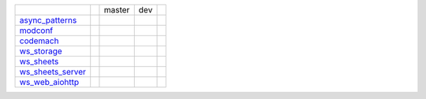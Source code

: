 +-----------------------------------+-----------------------------------+-----------------------------------+-----------------------------------+-----------------------------------+
|                                   |                                   | master                            | dev                               |                                   | 
|                                   |                                   |                                   |                                   |                                   | 
+-----------------------------------+-----------------------------------+-----------------------------------+-----------------------------------+-----------------------------------+
| async_patterns_                   | |async_patterns_docs_latest|      | |async_patterns_travis_master|    | |async_patterns_travis_dev|       | |async_patterns_pulls|            | 
|                                   |                                   |                                   |                                   |                                   | 
|                                   | |async_patterns_pypi|             | |async_patterns_codecov_master|   | |async_patterns_codecov_dev|      |                                   | 
|                                   |                                   |                                   |                                   |                                   | 
|                                   | |async_patterns_pypi_versions|    |                                   |                                   |                                   | 
|                                   |                                   |                                   |                                   |                                   | 
+-----------------------------------+-----------------------------------+-----------------------------------+-----------------------------------+-----------------------------------+
| modconf_                          | |modconf_docs_latest|             | |modconf_travis_master|           | |modconf_travis_dev|              | |modconf_pulls|                   | 
|                                   |                                   |                                   |                                   |                                   | 
|                                   | |modconf_pypi|                    | |modconf_codecov_master|          | |modconf_codecov_dev|             |                                   | 
|                                   |                                   |                                   |                                   |                                   | 
|                                   | |modconf_pypi_versions|           |                                   |                                   |                                   | 
|                                   |                                   |                                   |                                   |                                   | 
+-----------------------------------+-----------------------------------+-----------------------------------+-----------------------------------+-----------------------------------+
| codemach_                         | |codemach_docs_latest|            | |codemach_travis_master|          | |codemach_travis_dev|             | |codemach_pulls|                  | 
|                                   |                                   |                                   |                                   |                                   | 
|                                   | |codemach_pypi|                   | |codemach_codecov_master|         | |codemach_codecov_dev|            |                                   | 
|                                   |                                   |                                   |                                   |                                   | 
|                                   | |codemach_pypi_versions|          |                                   |                                   |                                   | 
|                                   |                                   |                                   |                                   |                                   | 
+-----------------------------------+-----------------------------------+-----------------------------------+-----------------------------------+-----------------------------------+
| ws_storage_                       | |ws_storage_docs_latest|          | |ws_storage_travis_master|        | |ws_storage_travis_dev|           | |ws_storage_pulls|                | 
|                                   |                                   |                                   |                                   |                                   | 
|                                   | |ws_storage_pypi|                 | |ws_storage_codecov_master|       | |ws_storage_codecov_dev|          |                                   | 
|                                   |                                   |                                   |                                   |                                   | 
|                                   | |ws_storage_pypi_versions|        |                                   |                                   |                                   | 
|                                   |                                   |                                   |                                   |                                   | 
+-----------------------------------+-----------------------------------+-----------------------------------+-----------------------------------+-----------------------------------+
| ws_sheets_                        | |ws_sheets_docs_latest|           | |ws_sheets_travis_master|         | |ws_sheets_travis_dev|            | |ws_sheets_pulls|                 | 
|                                   |                                   |                                   |                                   |                                   | 
|                                   | |ws_sheets_pypi|                  | |ws_sheets_codecov_master|        | |ws_sheets_codecov_dev|           |                                   | 
|                                   |                                   |                                   |                                   |                                   | 
|                                   | |ws_sheets_pypi_versions|         |                                   |                                   |                                   | 
|                                   |                                   |                                   |                                   |                                   | 
+-----------------------------------+-----------------------------------+-----------------------------------+-----------------------------------+-----------------------------------+
| ws_sheets_server_                 | |ws_sheets_server_docs_latest|    | |ws_sheets_server_travis_master|  | |ws_sheets_server_travis_dev|     | |ws_sheets_server_pulls|          | 
|                                   |                                   |                                   |                                   |                                   | 
|                                   | |ws_sheets_server_pypi|           | |ws_sheets_server_codecov_master| | |ws_sheets_server_codecov_dev|    |                                   | 
|                                   |                                   |                                   |                                   |                                   | 
|                                   | |ws_sheets_server_pypi_versions|  |                                   |                                   |                                   | 
|                                   |                                   |                                   |                                   |                                   | 
+-----------------------------------+-----------------------------------+-----------------------------------+-----------------------------------+-----------------------------------+
| ws_web_aiohttp_                   | |ws_web_aiohttp_docs_latest|      | |ws_web_aiohttp_travis_master|    | |ws_web_aiohttp_travis_dev|       | |ws_web_aiohttp_pulls|            | 
|                                   |                                   |                                   |                                   |                                   | 
|                                   | |ws_web_aiohttp_pypi|             | |ws_web_aiohttp_codecov_master|   | |ws_web_aiohttp_codecov_dev|      |                                   | 
|                                   |                                   |                                   |                                   |                                   | 
|                                   | |ws_web_aiohttp_pypi_versions|    |                                   |                                   |                                   | 
|                                   |                                   |                                   |                                   |                                   | 
+-----------------------------------+-----------------------------------+-----------------------------------+-----------------------------------+-----------------------------------+

.. _async_patterns: https://github.com/chuck1/async_patterns

.. _modconf: https://github.com/chuck1/modconf

.. _codemach: https://github.com/chuck1/codemach

.. _ws_storage: https://github.com/chuck1/ws_storage

.. _ws_sheets: https://github.com/chuck1/ws_sheets

.. _ws_sheets_server: https://github.com/chuck1/ws_sheets_server

.. _ws_web_aiohttp: https://github.com/chuck1/ws_web_aiohttp

.. |async_patterns_pypi| image:: https://img.shields.io/pypi/v/async_patterns.svg
   :target: https://pypi.python.org/pypi/async_patterns

.. |async_patterns_pypi_versions| image:: https://img.shields.io/pypi/pyversions/async_patterns.svg
   :target: https://pypi.python.org/pypi/async_patterns

.. |async_patterns_docs_latest| image:: https://readthedocs.org/projects/async_patterns/badge/?version=latest
   :target: https://async_patterns.readthedocs.io/en/latest

.. |async_patterns_travis_master| image:: https://travis-ci.org/chuck1/async_patterns.svg?branch=master
   :target: https://travis-ci.org/chuck1/async_patterns

.. |async_patterns_travis_dev| image:: https://travis-ci.org/chuck1/async_patterns.svg?branch=dev
   :target: https://travis-ci.org/chuck1/async_patterns

.. |async_patterns_codecov_master| image:: https://codecov.io/gh/chuck1/async_patterns/branch/master/graph/badge.svg
   :target: https://codecov.io/gh/chuck1/async_patterns

.. |async_patterns_codecov_dev| image:: https://codecov.io/gh/chuck1/async_patterns/branch/dev/graph/badge.svg
   :target: https://codecov.io/gh/chuck1/async_patterns

.. |async_patterns_pulls| image:: https://img.shields.io/github/issues-pr-raw/chuck1/async_patterns.svg
   :target: https://github.com/chuck1/async_patterns/pulls

.. |modconf_pypi| image:: https://img.shields.io/pypi/v/modconf.svg
   :target: https://pypi.python.org/pypi/modconf

.. |modconf_pypi_versions| image:: https://img.shields.io/pypi/pyversions/modconf.svg
   :target: https://pypi.python.org/pypi/modconf

.. |modconf_docs_latest| image:: https://readthedocs.org/projects/modconf/badge/?version=latest
   :target: https://modconf.readthedocs.io/en/latest

.. |modconf_travis_master| image:: https://travis-ci.org/chuck1/modconf.svg?branch=master
   :target: https://travis-ci.org/chuck1/modconf

.. |modconf_travis_dev| image:: https://travis-ci.org/chuck1/modconf.svg?branch=dev
   :target: https://travis-ci.org/chuck1/modconf

.. |modconf_codecov_master| image:: https://codecov.io/gh/chuck1/modconf/branch/master/graph/badge.svg
   :target: https://codecov.io/gh/chuck1/modconf

.. |modconf_codecov_dev| image:: https://codecov.io/gh/chuck1/modconf/branch/dev/graph/badge.svg
   :target: https://codecov.io/gh/chuck1/modconf

.. |modconf_pulls| image:: https://img.shields.io/github/issues-pr-raw/chuck1/modconf.svg
   :target: https://github.com/chuck1/modconf/pulls

.. |codemach_pypi| image:: https://img.shields.io/pypi/v/codemach.svg
   :target: https://pypi.python.org/pypi/codemach

.. |codemach_pypi_versions| image:: https://img.shields.io/pypi/pyversions/codemach.svg
   :target: https://pypi.python.org/pypi/codemach

.. |codemach_docs_latest| image:: https://readthedocs.org/projects/codemach/badge/?version=latest
   :target: https://codemach.readthedocs.io/en/latest

.. |codemach_travis_master| image:: https://travis-ci.org/chuck1/codemach.svg?branch=master
   :target: https://travis-ci.org/chuck1/codemach

.. |codemach_travis_dev| image:: https://travis-ci.org/chuck1/codemach.svg?branch=dev
   :target: https://travis-ci.org/chuck1/codemach

.. |codemach_codecov_master| image:: https://codecov.io/gh/chuck1/codemach/branch/master/graph/badge.svg
   :target: https://codecov.io/gh/chuck1/codemach

.. |codemach_codecov_dev| image:: https://codecov.io/gh/chuck1/codemach/branch/dev/graph/badge.svg
   :target: https://codecov.io/gh/chuck1/codemach

.. |codemach_pulls| image:: https://img.shields.io/github/issues-pr-raw/chuck1/codemach.svg
   :target: https://github.com/chuck1/codemach/pulls

.. |ws_storage_pypi| image:: https://img.shields.io/pypi/v/ws_storage.svg
   :target: https://pypi.python.org/pypi/ws_storage

.. |ws_storage_pypi_versions| image:: https://img.shields.io/pypi/pyversions/ws_storage.svg
   :target: https://pypi.python.org/pypi/ws_storage

.. |ws_storage_docs_latest| image:: https://readthedocs.org/projects/ws_storage/badge/?version=latest
   :target: https://ws_storage.readthedocs.io/en/latest

.. |ws_storage_travis_master| image:: https://travis-ci.org/chuck1/ws_storage.svg?branch=master
   :target: https://travis-ci.org/chuck1/ws_storage

.. |ws_storage_travis_dev| image:: https://travis-ci.org/chuck1/ws_storage.svg?branch=dev
   :target: https://travis-ci.org/chuck1/ws_storage

.. |ws_storage_codecov_master| image:: https://codecov.io/gh/chuck1/ws_storage/branch/master/graph/badge.svg
   :target: https://codecov.io/gh/chuck1/ws_storage

.. |ws_storage_codecov_dev| image:: https://codecov.io/gh/chuck1/ws_storage/branch/dev/graph/badge.svg
   :target: https://codecov.io/gh/chuck1/ws_storage

.. |ws_storage_pulls| image:: https://img.shields.io/github/issues-pr-raw/chuck1/ws_storage.svg
   :target: https://github.com/chuck1/ws_storage/pulls

.. |ws_sheets_pypi| image:: https://img.shields.io/pypi/v/ws_sheets.svg
   :target: https://pypi.python.org/pypi/ws_sheets

.. |ws_sheets_pypi_versions| image:: https://img.shields.io/pypi/pyversions/ws_sheets.svg
   :target: https://pypi.python.org/pypi/ws_sheets

.. |ws_sheets_docs_latest| image:: https://readthedocs.org/projects/ws_sheets/badge/?version=latest
   :target: https://ws_sheets.readthedocs.io/en/latest

.. |ws_sheets_travis_master| image:: https://travis-ci.org/chuck1/ws_sheets.svg?branch=master
   :target: https://travis-ci.org/chuck1/ws_sheets

.. |ws_sheets_travis_dev| image:: https://travis-ci.org/chuck1/ws_sheets.svg?branch=dev
   :target: https://travis-ci.org/chuck1/ws_sheets

.. |ws_sheets_codecov_master| image:: https://codecov.io/gh/chuck1/ws_sheets/branch/master/graph/badge.svg
   :target: https://codecov.io/gh/chuck1/ws_sheets

.. |ws_sheets_codecov_dev| image:: https://codecov.io/gh/chuck1/ws_sheets/branch/dev/graph/badge.svg
   :target: https://codecov.io/gh/chuck1/ws_sheets

.. |ws_sheets_pulls| image:: https://img.shields.io/github/issues-pr-raw/chuck1/ws_sheets.svg
   :target: https://github.com/chuck1/ws_sheets/pulls

.. |ws_sheets_server_pypi| image:: https://img.shields.io/pypi/v/ws_sheets_server.svg
   :target: https://pypi.python.org/pypi/ws_sheets_server

.. |ws_sheets_server_pypi_versions| image:: https://img.shields.io/pypi/pyversions/ws_sheets_server.svg
   :target: https://pypi.python.org/pypi/ws_sheets_server

.. |ws_sheets_server_docs_latest| image:: https://readthedocs.org/projects/ws_sheets_server/badge/?version=latest
   :target: https://ws_sheets_server.readthedocs.io/en/latest

.. |ws_sheets_server_travis_master| image:: https://travis-ci.org/chuck1/ws_sheets_server.svg?branch=master
   :target: https://travis-ci.org/chuck1/ws_sheets_server

.. |ws_sheets_server_travis_dev| image:: https://travis-ci.org/chuck1/ws_sheets_server.svg?branch=dev
   :target: https://travis-ci.org/chuck1/ws_sheets_server

.. |ws_sheets_server_codecov_master| image:: https://codecov.io/gh/chuck1/ws_sheets_server/branch/master/graph/badge.svg
   :target: https://codecov.io/gh/chuck1/ws_sheets_server

.. |ws_sheets_server_codecov_dev| image:: https://codecov.io/gh/chuck1/ws_sheets_server/branch/dev/graph/badge.svg
   :target: https://codecov.io/gh/chuck1/ws_sheets_server

.. |ws_sheets_server_pulls| image:: https://img.shields.io/github/issues-pr-raw/chuck1/ws_sheets_server.svg
   :target: https://github.com/chuck1/ws_sheets_server/pulls

.. |ws_web_aiohttp_pypi| image:: https://img.shields.io/pypi/v/ws_web_aiohttp.svg
   :target: https://pypi.python.org/pypi/ws_web_aiohttp

.. |ws_web_aiohttp_pypi_versions| image:: https://img.shields.io/pypi/pyversions/ws_web_aiohttp.svg
   :target: https://pypi.python.org/pypi/ws_web_aiohttp

.. |ws_web_aiohttp_docs_latest| image:: https://readthedocs.org/projects/ws_web_aiohttp/badge/?version=latest
   :target: https://ws_web_aiohttp.readthedocs.io/en/latest

.. |ws_web_aiohttp_travis_master| image:: https://travis-ci.org/chuck1/ws_web_aiohttp.svg?branch=master
   :target: https://travis-ci.org/chuck1/ws_web_aiohttp

.. |ws_web_aiohttp_travis_dev| image:: https://travis-ci.org/chuck1/ws_web_aiohttp.svg?branch=dev
   :target: https://travis-ci.org/chuck1/ws_web_aiohttp

.. |ws_web_aiohttp_codecov_master| image:: https://codecov.io/gh/chuck1/ws_web_aiohttp/branch/master/graph/badge.svg
   :target: https://codecov.io/gh/chuck1/ws_web_aiohttp

.. |ws_web_aiohttp_codecov_dev| image:: https://codecov.io/gh/chuck1/ws_web_aiohttp/branch/dev/graph/badge.svg
   :target: https://codecov.io/gh/chuck1/ws_web_aiohttp

.. |ws_web_aiohttp_pulls| image:: https://img.shields.io/github/issues-pr-raw/chuck1/ws_web_aiohttp.svg
   :target: https://github.com/chuck1/ws_web_aiohttp/pulls
